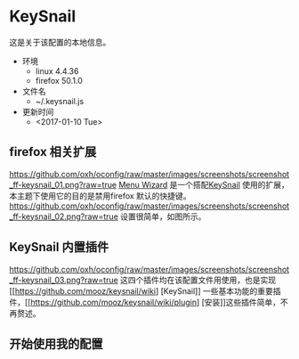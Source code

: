 * KeySnail
这是关于该配置的本地信息。
+ 环境
  - linux 4.4.36
  - firefox 50.1.0
+ 文件名
  - ~/.keysnail.js
+ 更新时间
  - <2017-01-10 Tue>
** firefox 相关扩展
[[https://github.com/oxh/oconfig/raw/master/images/screenshots/screenshot_ff-keysnail_01.png?raw=true]]
[[https://addons.mozilla.org/en-US/firefox/addon/s3menu-wizard/][Menu Wizard]] 是一个搭配[[https://github.com/mooz/keysnail/wiki][KeySnail]] 使用的扩展，本主题下使用它的目的是禁用firefox 默认的快捷键。
[[https://github.com/oxh/oconfig/raw/master/images/screenshots/screenshot_ff-keysnail_02.png?raw=true]] 设置很简单，如图所示。
** KeySnail 内置插件
[[https://github.com/oxh/oconfig/raw/master/images/screenshots/screenshot_ff-keysnail_03.png?raw=true]]
这四个插件均在该配置文件用使用，也是实现[[https://github.com/mooz/keysnail/wiki] [KeySnail]] 一些基本功能的重要插件，[[https://github.com/mooz/keysnail/wiki/plugin] [安装]]这些插件简单，不再赘述。
** 开始使用我的配置
